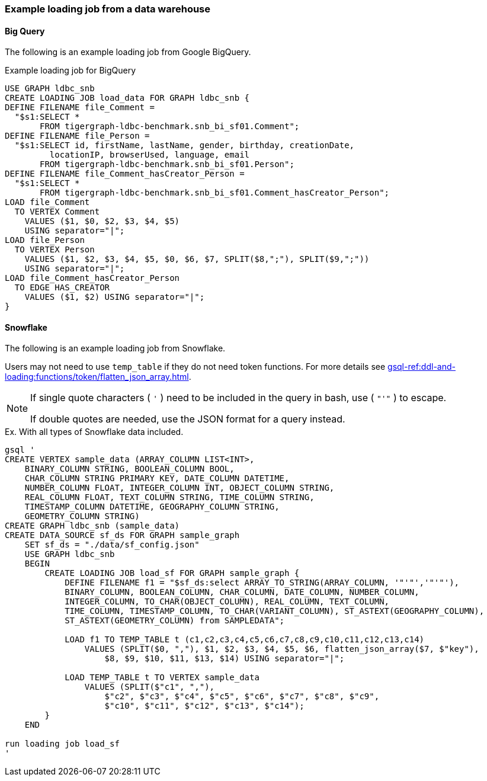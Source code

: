 === Example loading job from a data warehouse

==== Big Query
The following is an example loading job from Google BigQuery.

[source,php,linenums]
.Example loading job for BigQuery
----
USE GRAPH ldbc_snb
CREATE LOADING JOB load_data FOR GRAPH ldbc_snb {
DEFINE FILENAME file_Comment =
  "$s1:SELECT *
       FROM tigergraph-ldbc-benchmark.snb_bi_sf01.Comment";
DEFINE FILENAME file_Person =
  "$s1:SELECT id, firstName, lastName, gender, birthday, creationDate,
         locationIP, browserUsed, language, email
       FROM tigergraph-ldbc-benchmark.snb_bi_sf01.Person";
DEFINE FILENAME file_Comment_hasCreator_Person =
  "$s1:SELECT *
       FROM tigergraph-ldbc-benchmark.snb_bi_sf01.Comment_hasCreator_Person";
LOAD file_Comment
  TO VERTEX Comment
    VALUES ($1, $0, $2, $3, $4, $5)
    USING separator="|";
LOAD file_Person
  TO VERTEX Person
    VALUES ($1, $2, $3, $4, $5, $0, $6, $7, SPLIT($8,";"), SPLIT($9,";"))
    USING separator="|";
LOAD file_Comment_hasCreator_Person
  TO EDGE HAS_CREATOR
    VALUES ($1, $2) USING separator="|";
}
----

==== Snowflake

The following is an example loading job from Snowflake.

Users may not need to use `temp_table` if they do not need token functions.
For more details see xref:gsql-ref:ddl-and-loading:functions/token/flatten_json_array.adoc[].

[NOTE]
====
If single quote characters ( `'` ) need to be included in the query in bash,
use ( `"'"` ) to escape.

If double quotes are needed, use the JSON format for a query instead.
====

[source,gsql]
.Ex. With all types of Snowflake data included.
----
gsql '
CREATE VERTEX sample_data (ARRAY_COLUMN LIST<INT>,
    BINARY_COLUMN STRING, BOOLEAN_COLUMN BOOL,
    CHAR_COLUMN STRING PRIMARY KEY, DATE_COLUMN DATETIME,
    NUMBER_COLUMN FLOAT, INTEGER_COLUMN INT, OBJECT_COLUMN STRING,
    REAL_COLUMN FLOAT, TEXT_COLUMN STRING, TIME_COLUMN STRING,
    TIMESTAMP_COLUMN DATETIME, GEOGRAPHY_COLUMN STRING,
    GEOMETRY_COLUMN STRING)
CREATE GRAPH ldbc_snb (sample_data)
CREATE DATA_SOURCE sf_ds FOR GRAPH sample_graph
    SET sf_ds = "./data/sf_config.json"
    USE GRAPH ldbc_snb
    BEGIN
        CREATE LOADING JOB load_sf FOR GRAPH sample_graph {
            DEFINE FILENAME f1 = "$sf_ds:select ARRAY_TO_STRING(ARRAY_COLUMN, '"'"','"'"'),
            BINARY_COLUMN, BOOLEAN_COLUMN, CHAR_COLUMN, DATE_COLUMN, NUMBER_COLUMN,
            INTEGER_COLUMN, TO_CHAR(OBJECT_COLUMN), REAL_COLUMN, TEXT_COLUMN,
            TIME_COLUMN, TIMESTAMP_COLUMN, TO_CHAR(VARIANT_COLUMN), ST_ASTEXT(GEOGRAPHY_COLUMN),
            ST_ASTEXT(GEOMETRY_COLUMN) from SAMPLEDATA";

            LOAD f1 TO TEMP_TABLE t (c1,c2,c3,c4,c5,c6,c7,c8,c9,c10,c11,c12,c13,c14)
                VALUES (SPLIT($0, ","), $1, $2, $3, $4, $5, $6, flatten_json_array($7, $"key"),
                    $8, $9, $10, $11, $13, $14) USING separator="|";

            LOAD TEMP_TABLE t TO VERTEX sample_data
                VALUES (SPLIT($"c1", ","),
                    $"c2", $"c3", $"c4", $"c5", $"c6", $"c7", $"c8", $"c9",
                    $"c10", $"c11", $"c12", $"c13", $"c14");
        }
    END

run loading job load_sf
'
----
